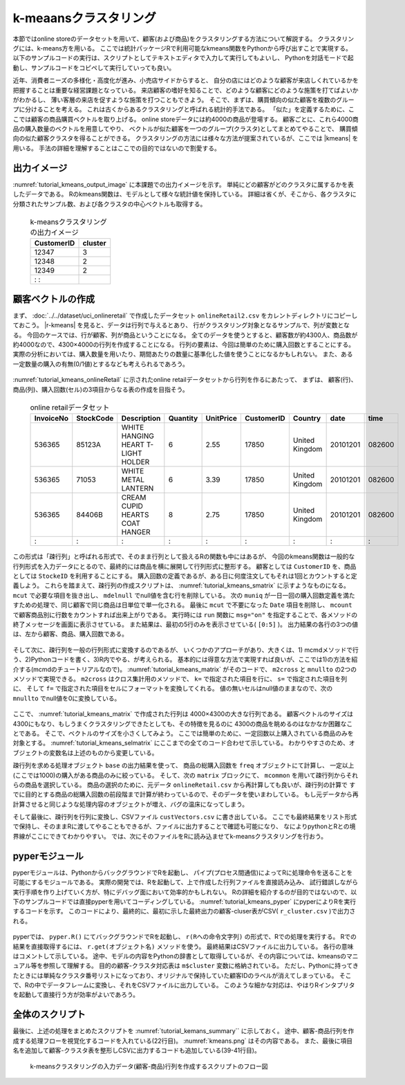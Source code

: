 k-meaansクラスタリング
------------------------
本節ではonline storeのデータセットを用いて、顧客(および商品)をクラスタリングする方法について解説する。
クラスタリングには、k-means方を用いる。
ここでは統計パッケージRで利用可能なkmeans関数をPythonから呼び出すことで実現する。
以下のサンプルコードの実行は、スクリプトとしてテキストエディタで入力して実行してもよいし、
Pythonを対話モードで起動し、サンプルコードをコピペして実行していっても良い。

近年、消費者ニーズの多様化・高度化が進み、小売店サイドからすると、
自分の店にはどのような顧客が来店しくれているかを把握することは重要な経営課題となっている。
来店顧客の嗜好を知ることで、どのような顧客にどのような施策を打てばよいかがわかるし、
薄い客層の来店を促すような施策を打つこともできよう。
そこで、まずは、購買傾向の似た顧客を複数のグループに分けることを考える。
これは古くからあるクラスタリングと呼ばれる統計的手法である。
「似た」を定義するために、ここでは顧客の商品購買ベクトルを取り上げる。
online storeデータには約4000の商品が登場する。
顧客ごとに、これら4000商品の購入数量のベクトルを用意してやり、
ベクトルが似た顧客を一つのグループ(クラスタ)としてまとめてやることで、
購買傾向の似た顧客クラスタを得ることができる。
クラスタリングの方法には様々な方法が提案されているが、ここでは |kmeans| を用いる。
手法の詳細を理解することはここでの目的ではないので割愛する。

出力イメージ
''''''''''''''
:numref:`tutorial_kmeans_output_image` に本課題での出力イメージを示す。
単純にどの顧客がどのクラスタに属するかを表したデータである。
Rのkmeans関数は、モデルとして様々な統計値を保持している。
詳細は省くが、そこから、各クラスタに分類されたサンプル数、および各クラスタの中心ベクトルも取得する。

  .. csv-table:: k-meansクラスタリングの出力イメージ
    :name: tutorial_kmeans_output_image
    :header: CustomerID,cluster

    12347,3
    12348,2
    12349,2
      :   :

顧客ベクトルの作成
''''''''''''''''''''''''''
まず、 :doc:`../../dataset/uci_onlineretail` で作成したデータセット ``onlineRetail2.csv`` をカレントディレクトリにコピーしておこう。
|r-kmeans| を見ると、データは行列で与えるとあり、
行がクラスタリング対象となるサンプルで、列が変数となる。
今回のケースでは、行が顧客、列が商品ということになる。
全てのデータを使うとすると、顧客数が約4300人、商品数が約4000なので、4300×4000の行列を作成することになる。
行列の要素は、今回は簡単のために購入回数とすることにする。
実際の分析においては、購入数量を用いたり、期間あたりの数量に基準化した値を使うことになるかもしれない。
また、ある一定数量の購入の有無(0/1値)とするなども考えられるであろう。

  .. |r-kmeans| raw:: html

    <a href="https://stat.ethz.ch/R-manual/R-devel/library/stats/html/kmeans.html" target="_blank">Rのkmeans関数のヘルプ</a>

:numref:`tutorial_kmeans_onlineRetail` に示されたonline retailデータセットから行列を作るにあたって、
まずは、 顧客(行)、商品(列)、購入回数(セル)の3項目からなる表の作成を目指そう。

  .. csv-table:: online retailデータセット
    :name: tutorial_kmeans_onlineRetail
    :header: InvoiceNo,StockCode,Description,Quantity,UnitPrice,CustomerID,Country,date,time

    536365,85123A,WHITE HANGING HEART T-LIGHT HOLDER,6,2.55,17850,United Kingdom,20101201,082600
    536365,71053 ,WHITE METAL LANTERN               ,6,3.39,17850,United Kingdom,20101201,082600
    536365,84406B,CREAM CUPID HEARTS COAT HANGER    ,8,2.75,17850,United Kingdom,20101201,082600
      :   ,  :   ,               :                  ,:,  : ,  :  ,       :      ,    :   ,  :

この形式は「疎行列」と呼ばれる形式で、そのまま行列として扱えるRの関数も中にはあるが、
今回のkmeans関数は一般的な行列形式を入力データにとるので、最終的には商品を横に展開して行列形式に整形する。
顧客としては ``CustomerID`` を、商品としては ``StockeID`` を利用することにする。
購入回数の定義であるが、ある日に何度注文してもそれは1回とカウントすると定義しよう。
これらを踏まえて、疎行列の作成スクリプトは、 :numref:`tutorial_kmeans_smatrix` に示すようなものになる。
``mcut`` で必要な項目を抜き出し、 ``mdelnull`` でnull値を含む行を削除している。
次の ``muniq`` が一日一回の購入回数定義を満たすための処理で、同じ顧客で同じ商品は日単位で単一化される。
最後に ``mcut`` で不要になった ``Date`` 項目を削除し、 ``mcount`` で顧客商品別に行数をカウントすれば出来上がりである。
実行時には ``run`` 関数に ``msg="on"`` を指定することで、各メソッドの終了メッセージを画面に表示させている。
また結果は、最初の5行のみを表示させている( ``[0:5]`` )。
出力結果の各行の3つの値は、左から顧客、商品、購入回数である。

  .. code-block:: python
    :linenos:
    :caption: 疎行列の作成
    :name: tutorial_kmeans_smatrix

    import nysol.mcmd as nm
    f=None
    f <<= nm.mcut(f="CustomerID,StockCode,Date",i="onlineRetail.csv")
    f <<= nm.mdelnull(f="*")
    f <<= nm.muniq(k="CustomerID,StockCode,Date")
    f <<= nm.mcut(f="Date",r=True)
    f <<= nm.mcount(k="CustomerID,StockCode",a="freq")
    print(smatrix.run(msg="on")[0:5])
    # 以下画面に表示される内容
    # #END# kgcut f=CustomerID,StockCode,Date i=onlineRetail.csv; IN=541909 OUT=541909; 2018/09/08 08:12:23; 2018/09/08 08:12:23
    # #END# kgdelnull f=*; IN=541909 OUT=406829; 2018/09/08 08:12:23; 2018/09/08 08:12:23
    # #END# kguniq k=CustomerID,StockCode,Date; IN=406829 OUT=392940; 2018/09/08 08:12:24; 2018/09/08 08:12:24
    # #END# kgcut -r f=Date; IN=392940 OUT=392940; 2018/09/08 08:12:24; 2018/09/08 08:12:24
    # #END# kgcount a=freq k=CustomerID,StockCode; IN=392940 OUT=267615; 2018/09/08 08:12:24; 2018/09/08 08:12:24
    # #END# kgload; IN=0 OUT=0; 2018/09/08 08:12:24; 2018/09/08 08:12:24
    # [['12346', '23166', '1'], ['12347', '16008', '1'], ['12347', '17021', '1'], ['12347', '20665', '1'], ['12347', '20719', '4']]

そして次に、疎行列を一般の行列形式に変換するのであるが、
いくつかのアプローチがあり、大きくは、1) mcmdメソッドで行う、2)Pythonコードを書く、3)R内でやる、が考えられる。
基本的には得意な方法で実現すれば良いが、ここでは1)の方法を紹介する(mcmdのチュートリアルなので)。
:numref:`tutorial_kmeans_matrix` がそのコードで、 ``m2cross`` と ``mnullto`` の2つのメソッドで実現できる。
``m2cross`` はクロス集計用のメソッドで、 ``k=`` で指定された項目を行に、 ``s=`` で指定された項目を列に、
そして ``f=`` で指定された項目をセルにフォーマットを変換してくれる。
値の無いセルはnull値のままなので、次の ``mnullto`` でnull値を0に変換している。

  .. code-block:: python
    :linenos:
    :caption: 疎行列の行列への変換( :numref:`tutorial_kmeans_smatrix` の続き)
    :name: tutorial_kmeans_matrix

    f <<= nm.m2cross(k="CustomerID", s="StockCode", f="freq")
    f <<= nm.mnullto(f="*", v=0, o="custVector.csv")

ここで、 :numref:`tutorial_kmeans_matrix` で作成された行列は 4000×4300の大きな行列である。
顧客ベクトルのサイズは4300にもなり、もしうまくクラスタリングできたとしても、その特徴を見るのに
4300の商品を眺めるのはなかなか困難なことである。
そこで、ベクトルのサイズを小さくしてみよう。
ここでは簡単のために、一定回数以上購入されている商品のみを対象とする。
:numref:`tutorial_kmeans_selmatrix` にここまでの全てのコード合わせて示している。
わかりやすさのため、オブジェクトの変数名は上述のものから変更している。

疎行列を求める処理オブジェクト ``base`` の出力結果を使って、
商品の総購入回数を ``freq`` オブジェクトにて計算し、 一定以上(ここでは1000)の購入がある商品のみに絞っている。
そして、次の ``matrix`` ブロックにて、 ``mcommon`` を用いて疎行列からそれらの商品を選択している。
商品の選択のために、元データ ``onlineRetail.csv`` から再計算しても良いが、疎行列の計算で
すでに目的とする商品の総購入回数の前段階まで計算が終わっているので、そのデータを使いまわしている。
もし元データから再計算させると同じような処理内容のオブジェクトが増え、バグの温床になってしまう。

そして最後に、疎行列を行列に変換し、CSVファイル ``custVectors.csv`` に書き出している。
ここでも最終結果をリスト形式で保持し、そのままRに渡してやることもできるが、ファイルに出力することで確認も可能になり、
なによりpythonとRとの境界線がここにできてわかりやすい。
では、次にそのファイルをRに読み込ませてk-meansクラスタリングを行おう。

  .. code-block:: python
    :linenos:
    :caption: 疎行列の行列への変換( :numref:`tutorial_kmeans_smatrix` の続き)
    :name: tutorial_kmeans_selmatrix

    import nysol.mcmd as nm
    base=None
    base <<= nm.mcut(f="CustomerID,StockCode,Date",i="onlineRetail.csv")
    base <<= nm.mdelnull(f="*")
    base <<= nm.muniq(k="CustomerID,StockCode,Date")
    base <<= nm.mcut(f="Date",r=True)
    base <<= nm.mcount(k="CustomerID,StockCode",a="freq")

    freq=None
    freq <<= nm.msum(k="StockCode", f="freq", i=base)
    freq <<= nm.mselnum(f="freq",c="[1000,]")

    matrix=None
    matrix <<= nm.mcommon(k="StockCode",m=freq,i=base)
    matrix <<= nm.m2cross(k="CustomerID", s="StockCode", f="freq")
    matrix <<= nm.mnullto(f="*", v=0, o="custVectors.csv")
    matrix.run(msg="on")

pyperモジュール
''''''''''''''''''''''''''
pyperモジュールは、PythonからバックグラウンドでRを起動し、
パイプ(プロセス間通信)によってRに処理命令を送ることを可能にするモジュールである。
実際の開発では、Rを起動して、上で作成した行列ファイルを直接読み込み、
試行錯誤しながら実行手順を作り上げていく方が、特にデバッグ面において効率的かもしれない。
Rの詳細を紹介するのが目的ではないので、以下のサンプルコードでは直接pyperを用いてコーディングしている。
:numref:`tutorial_kmeans_pyper` にpyperによりRを実行するコードを示す。
このコードにより、最終的に、最初に示した最終出力の顧客-cluser表がCSV( ``r_cluster.csv`` )で出力される。

  .. code-block:: python
    :linenos:
    :caption: 疎行列の行列への変換( :numref:`tutorial_kmeans_smatrix` の続き)
    :name: tutorial_kmeans_pyper

    r = pyper.R() # Rの起動
    r("d=read.csv('custVectors.csv')") # 顧客-商品行列をデータフレームとして読み込み変数dにセット
    r("rownames(d)=d[,1]") # 顧客IDである1列目(d[,1])を行の名前にする
    r("d=d[,-1]") # 顧客ID列は削除する
    r("m=kmeans(d,10)") # k-meansの実行:クラスタ数は10に設定,結果をRの変数mに代入
    r("md=as.data.frame(m$cluster)") # k-meansの結果(m)に格納された顧客-クラスタ番号ベクトルをデータフレーム形式に変更する
    r("write.table(md,file='r_cluster.csv',col.names=FALSE,sep=',')") # 項目名ヘッダーを除いてデータ本体のみCSVに書き出す

    m=r.get("m") # モデルオブジェクトを取得しPythonの変数mに代入
    print(m) # その内容の表示
    # 以下、print(m)の内容 => Pythonの辞書型で返ってくる
    # {'cluster': array([10,  3, 10, ...,  3, 10,  1]), 'centers': array([[6.70212766e+00, 5.29787234e+00, 1.82978723e+00, 1.27659574e+00,
    #    5.06382979e+00, 9.36170213e-01, 1.06382979e+00, 4.36170213e+00,...,
    #    1.64725458e-01, 1.69717138e-01, 1.73044925e-01]]), 'totss': 80815.9532554257, 'withinss': array([6010.68085106, 8038.72727273, 4885.00984103, 2527.19148936,
    #   2833.63364486, 5287.32642487, 3302.43939394, 4524.12244898,
    #   2684.528     , 2879.85357737]), 'tot.withinss': 42973.5129442027, 'betweenss': 37842.440311223, 'size': array([  47,   11, 1321,   47,  535,  193,   66,   49,  125,  601]), 'iter': 5, 'ifault': 0}

    print(m["cluster"]) # cluster変数を表示
    # [2 4 4 ... 4 4 8]

    centers = r.get("m$centers") # 各クラスタの中心ベクトルの表示
    print(centers)
    # [[4.35897436e-01 2.43589744e-01 6.02564103e-01 7.05128205e-01
    # 3.20512821e-01 1.46153846e+00 1.11538462e+00 3.71794872e-01
    #                           :
    # 2.32142857e-01 2.58928571e-01 2.23214286e-02]]

    sizes = r.get("m$size") # 各クラスタのサイズ(分類されたサンプル数)の表示
    print(sizes)
    # [  78  101   69 1787  165  267    2   28   50  448]

pyperでは、 ``pyper.R()`` にてバックグラウンドでRを起動し、
``r(Rへの命令文字列)`` の形式で、Rでの処理を実行する。
Rでの結果を直接取得するには、 ``r.get(オブジェクト名)`` メソッドを使う。
最終結果はCSVファイルに出力している。
各行の意味はコメントして示している。
途中、モデルの内容をPythonの辞書として取得しているが、その内容については、kmeansのマニュアル等を参照して理解する。
目的の顧客-クラスタ対応表は ``m$cluster`` 変数に格納されている。
ただし、Pythonに持ってきたときには単純なクラスタ番号リストになっており、オリジナルで保持していた顧客IDのラベルが消えてしまっている。
そこで、Rの中でデータフレームに変換し、それをCSVファイルに出力している。
このような細かな対応は、やはりRインタプリタを起動して直接行う方が効率がよいであろう。

全体のスクリプト
''''''''''''''''''''''''''
最後に、上述の処理をまとめたスクリプトを :numref:`tutorial_kemans_summary`` に示しておく。
途中、顧客-商品行列を作成する処理フローを視覚化するコードを入れている(22行目)。
:numref:`kmeans.png` はその内容である。
また、最後に項目名を追加して顧客-クラスタ表を整形しCSVに出力するコードも追加している(39-41行目)。

  .. code-block:: python
    :linenos:
    :caption: k-meansによるクラスタリングのスクリプト
    :name: tutorial_kemans_summary

    #!/usr/bin/env python
    # -*- coding: utf-8 -*- 
    import nysol.mcmd as nm
    import pyper

    base=None
    base <<= nm.mcut(f="CustomerID,StockCode,date",i="onlineRetail2.csv")
    base <<= nm.mdelnull(f="*")
    base <<= nm.muniq(k="CustomerID,StockCode,date")
    base <<= nm.mcut(f="date",r=True)
    base <<= nm.mcount(k="CustomerID,StockCode",a="freq")

    freq=None
    freq <<= nm.msum(k="StockCode", f="freq", i=base)
    freq <<= nm.mselnum(f="freq",c="[1000,]")

    matrix=None
    matrix <<= nm.mcommon(k="StockCode",m=freq,i=base)
    matrix <<= nm.m2cross(k="CustomerID", s="StockCode", f="freq")
    matrix <<= nm.mnullto(f="*", v=0, o="custVectors.csv")
    matrix.run(msg="on")
    matrix.drawModelD3("kmeans.html")

    r = pyper.R()
    r("d=read.csv('custVectors.csv')")
    r("rownames(d)=d[,1]")
    r("d=d[,-1]")
    r("m=kmeans(d,10)")
    r("md=as.data.frame(m$cluster)")
    r("write.table(md,file='r_cluster.csv',col.names=FALSE,sep=',')")
    m = r.get("m")
    print(m)
    print(m["cluster"])
    centers = r.get("m$centers")
    print(centers)
    sizes = r.get("m$size")
    print(sizes)

    f=None
    f <<= nm.mcut(nfni=True,f="0:CustomerID,1:cluster",i="r_cluster.csv",o="cust_cluster.csv")
    f.run(msg="on")


  .. figure:: kmeans.png
    :scale: 40%
    :align: center
    :name: kmeans.png
    :target: ../../_static/kmeans.html

    k-meansクラスタリングの入力データ(顧客-商品)行列を作成するスクリプトのフロー図


  .. |kmeans| raw:: html

    <a href="https://en.wikipedia.org/wiki/K-means_clustering" target="_blank">k-means法</a>


